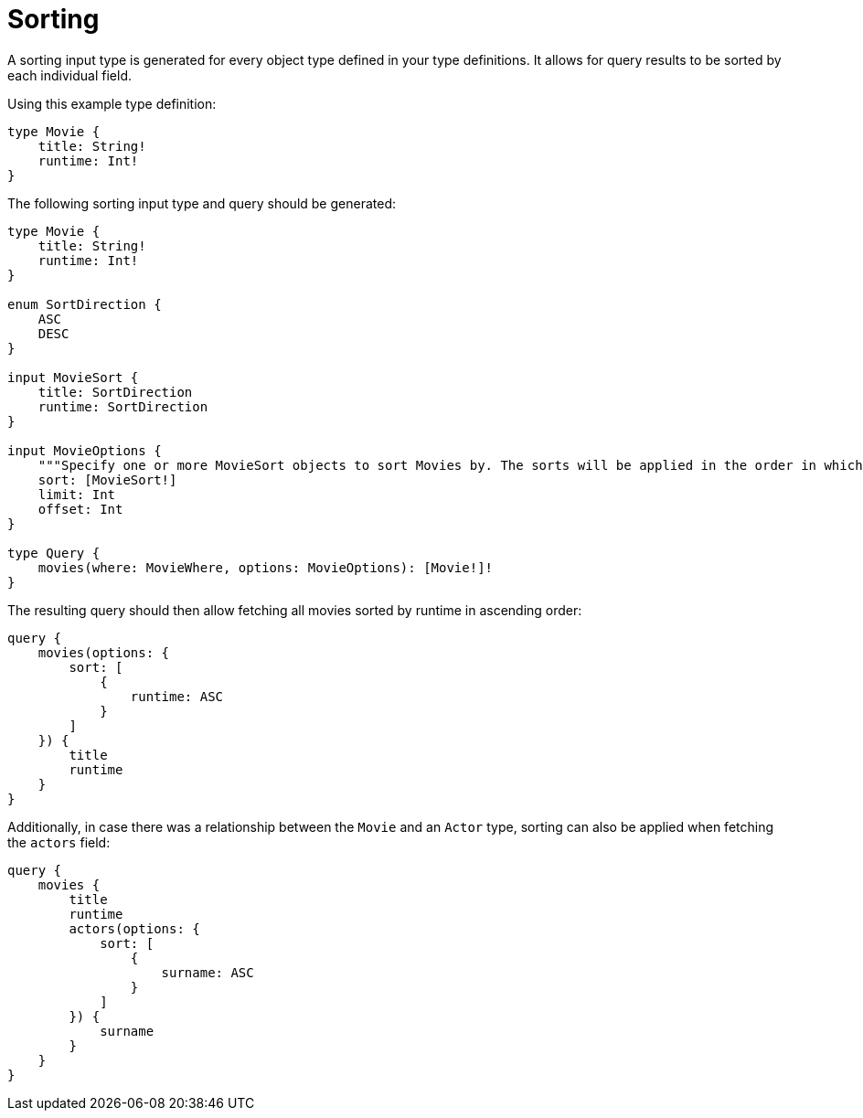 [[sorting]]
:description: This page describes how to use sorting input types.
= Sorting

A sorting input type is generated for every object type defined in your type definitions.
It allows for query results to be sorted by each individual field.

Using this example type definition:

[source, graphql, indent=0]
----
type Movie {
    title: String!
    runtime: Int!
}
----

The following sorting input type and query should be generated:

[source, graphql, indent=0]
----
type Movie {
    title: String!
    runtime: Int!
}

enum SortDirection {
    ASC
    DESC
}

input MovieSort {
    title: SortDirection
    runtime: SortDirection
}

input MovieOptions {
    """Specify one or more MovieSort objects to sort Movies by. The sorts will be applied in the order in which they are arranged in the array."""
    sort: [MovieSort!]
    limit: Int
    offset: Int
}

type Query {
    movies(where: MovieWhere, options: MovieOptions): [Movie!]!
}
----

The resulting query should then allow fetching all movies sorted by runtime in ascending order:

[source, graphql, indent=0]
----
query {
    movies(options: {
        sort: [
            {
                runtime: ASC
            }
        ]
    }) {
        title
        runtime
    }
}
----

Additionally, in case there was a relationship between the `Movie` and an `Actor` type, sorting can also be applied when fetching the `actors` field:

[source, graphql, indent=0]
----
query {
    movies {
        title
        runtime
        actors(options: {
            sort: [
                {
                    surname: ASC
                }
            ]
        }) {
            surname
        }
    }
}
----
